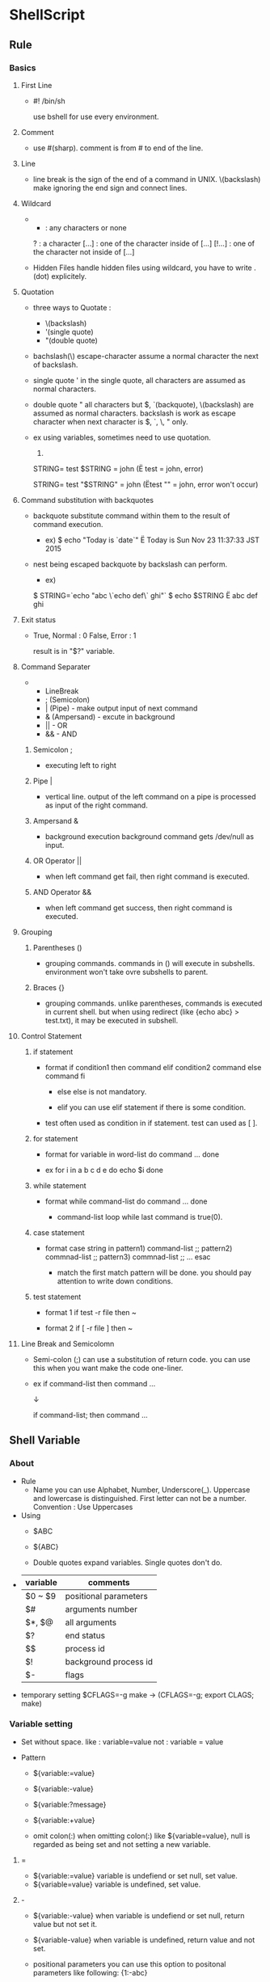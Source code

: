 * ShellScript
** Rule
*** Basics
**** First Line
- 
  #! /bin/sh
  
  use bshell for use every environment.

**** Comment
- 
  use #(sharp).
  comment is from # to end of the line.

**** Line
- 
  line break is the sign of the end of a command in UNIX.
  \(backslash) make ignoring the end sign and connect lines.

**** Wildcard
- 
  * : any characters or none
  ?      : a character
  [...]  : one of the character inside of [...]
  [!...] : one of the character not inside of [...]

- Hidden Files
  handle hidden files using wildcard, you have to write .(dot) explicitely.

**** Quotation
- three ways to Quotate : 
  - \(backslash)
  - '(single quote)
  - "(double quote)
  
- bachslash(\)
  escape-character
  assume a normal character the next of backslash.
  
- single quote '
  in the single quote, all characters are assumed as normal characters.
    
- double quote "
  all characters but $, `(backquote), \(backslash) are assumed as normal characters.
  backslash is work as escape character when next character is $, `, \, " only.
    
- ex
  using variables, sometimes need to use quotation.
  1) 
  STRING=
  test $STRING = john
  (Ë test   = john, error)
    
  STRING=
  test "$STRING" = john
  (Ëtest "" = john, error won't occur)
    
**** Command substitution with backquotes
- 
  backquote substitute command within them to the result of command execution.
  
  - ex)
    $ echo "Today is `date`"
    Ë Today is Sun Nov 23 11:37:33 JST 2015
  
- nest
  being escaped backquote by backslash can perform.
  
  - ex)
  $ STRING=`echo "abc \`echo def\` ghi"`
  $ echo $STRING
  Ë abc def ghi

**** Exit status
- 
  True, Normal : 0
  False, Error : 1

  result is in "$?" variable.

**** Command Separater
- 
  - LineBreak
  - ; (Semicolon)
  - | (Pipe) - make output input of next command
  - & (Ampersand) - excute in background
  - || - OR
  - && - AND

***** Semicolon ;
- 
  executing left to right

***** Pipe |
- 
  vertical line.
  output of the left command on a pipe is processed as input of the right command.

***** Ampersand &
- 
  background execution
  background command gets /dev/null as input.

***** OR Operator ||
- 
  when left command get fail, then right command is executed.

***** AND Operator &&
- 
  when left command get success, then right command is executed.

**** Grouping
***** Parentheses ()
- 
  grouping commands.
  commands in () will execute in subshells.
  environment won't take ovre subshells to parent.

***** Braces {}
- 
  grouping commands.
  unlike parentheses, commands is executed in current shell.
  but when using redirect (like {echo abc} > test.txt), it may be executed in subshell.

**** Control Statement
***** if statement
- format
  if condition1
  then
    command
  elif condition2
    command
  else
    command
  fi

  - else
    else is not mandatory.
  
  - elif
    you can use elif statement if there is some condition.

- test
  often used as condition in if statement.
  test can used as [ ].

***** for statement
- format
  for variable in word-list
  do
    command
    ...
  done

- ex
  for i in a b c d e
  do
    echo $i
  done

***** while statement
- format
  while command-list
  do
    command
    ...
  done

  - command-list
    loop while last command is true(0).

***** case statement
- format
  case string in
    pattern1) command-list ;;
    pattern2) commnad-list ;;
    pattern3) commnad-list ;;
    ...
  esac

  - match
    the first match pattern will be done.
    you should pay attention to write down conditions.

***** test statement
- format 1
  if test -r file
  then ~

- format 2
  if [ -r file ]
  then ~

**** Line Break and Semicolomn
- 
  Semi-colon (;) can use a substitution of return code.
  you can use this when you want make the code one-liner.
  
- ex
  if command-list
  then
    command
    ...

  ↓
  
  if command-list; then
    command
    ...

** Shell Variable
*** About
- Rule
  - Name
    you can use Alphabet, Number, Underscore(_).
    Uppercase and lowercase is distinguished.
    First letter can not be a number.
    Convention : Use Uppercases

- Using
  - $ABC
  - ${ABC}
  
  - Double quotes expand variables. Single quotes don't do.

- 
  |----------+-----------------------|
  | variable | comments              |
  |----------+-----------------------|
  | $0 ~ $9  | positional parameters |
  | $#       | arguments number      |
  | $*, $@   | all arguments         |
  | $?       | end status            |
  | $$       | process id            |
  | $!       | background process id |
  | $-       | flags                 |
  |----------+-----------------------|

- temporary setting
  $CFLAGS=-g make -> (CFLAGS=-g; export CLAGS; make)
  
*** Variable setting
- Set
  without space.
  like : 
    variable=value
  not :
    variable = value

- Pattern
  - ${variable:=value}
  - ${variable:-value}
  - ${variable:?message}
  - ${variable:+value}

  - omit colon(:)
    when omitting colon(:) like ${variable=value},
    null is regarded as being set and not setting a new variable.

**** =
- ${variable:=value}
  variable is undefiend or set null, set value.
- ${variable=value}
  variable is undefined, set value.

**** -
- ${variable:-value}
  when variable is undefiend or set null, return value but not set it.
- ${variable-value}
  when variable is undefined, return value and not set.

- positional parameters
  you can use this option to positonal parameters like following:
  {1:-abc}

**** ?
- ${variable:?message}
  when variable is undefined or set null, return messsage.
  in shellscripts, it stopped here.
  if omit message, show default messages.
- ${variable?message}
  when variable is undefined, return messsage.
  and see above.
  
**** +
- ${variable:+value}
  when variable is "not" undefiend or set null (when it is defined), return value but not set it.
  
- ${variable+value}
  when variable is defiend (null is ok), return value but not set it.

*** Positional Parameter
- 
  arguments set to $0 $1 $2 ... $n
  $9 is a last value and can't set bigger than 10.

- shift [num]
  set a 1+num argument to $1, and as follows.
  
  - ex)
    shift 3
    script 1 2 3 4 5 6 
    -> $1:4, $2:5, ...

- $#
  show number of arguments.

- $*
  return all variables.
  when enculosing by double quotes, all variables are enclosed by a variables.
  - ex
    "$*" -> "$1 $2 $3 ..."
  
  when positional parameter is null, "$*" is "" (null)
  
- $@
  return all variables.
  when enculosing by double quotes, all variables are saparated each variables, then enclosed.
  - "$@" -> "$1" "$2" "$3" ...
  
  when positional parameter is null, "$@" is null.

*** Special variables
- $?
  end status.
  when end normal, set 0. when abnormal end, set others (not 0).

- $$
  process id.
  usually used to attach unique number.

- $!
  background process id.
  - ex
    command &
    ...
    wait $!
    (wait command finish)

- $-
  flags.
  when start "command -atv", return "atv" in command.

** Shell Functions
- format
  name()
  {
    command
    ...
  }

- format (one-liner)
  name() { command; ... ; }

- alias
  bsh don't have alias functions, and you can use shell functions as substitutions of it.

- return [n]
  Command "return" set return code of the function.
  Refer to the value checking by $?.
  If there is no return command, the function returns the return code of the last executed command.

- Environment
  Usually function executing on the current shell.
  When using stdin/out redirection in the function, creating sub shell and the function being executed on it.

  - ex (lsl is a created function)
    $ lsl : on current shell
    $ lsl > lsl.file : on sub shell

  - influence
    - Directory
      When executing on current shell, current directory may be changed.
      On sub shell, back to working directory when it finishes.

    - Variables
      Remains variables modification  executing on current shell.
      On sub shell, the value of variables will be back when the function ends.

    - exit command
      on current shell, exit command ends not only function but also the shell itself.
      On sub shell, exit finishes the functions only.

** Built-in Functions
** Syntax
   
*** $()
- 
  

*** ``
- 
  
** Memo
*** Addition of ShellVariables
- 
  1. num=`expr $num + 1`

  if using bash (not including sh), you can use following:
  1. num=$[$num+1]
  2. num=$(($num+1))
  3. let result=num*mult

- 
  [[http://qiita.com/d_nishiyama85/items/a117d59a663cfcdea5e4][シェルで変数のインクリメントにexprを使うと100倍遅い件 - Qiita]]
  [[http://www.atmarkit.co.jp/ait/articles/0010/19/news003.html][シェルの変数に慣れる - @IT]]

*** Extract dirpath, filename, extention etc. from path
- command
  - dirname
  - basename
  
- Pattern
  - ${var#pattern}
  - ${var##pattern}
  - ${var%pattern}
  - ${var%%pattern}

- 
  [[http://zawapro.com/?p=1619][【シェル】パス文字列からディレクトリ部、ファイル名を取得する - ザワプロ！]]
  [[http://d.hatena.ne.jp/zariganitosh/20100921/get_file_name_ext_dir][ファイルパスからファイル名や拡張子を自由に取り出す - ザリガニが見ていた...。]]
  [[http://www.kishiro.com/FreeBSD/get_filename_in_shellscript.html][シェルスクリプトでパス文字列からファイル名／ディレクトリ名／拡張子を抽出する]]
